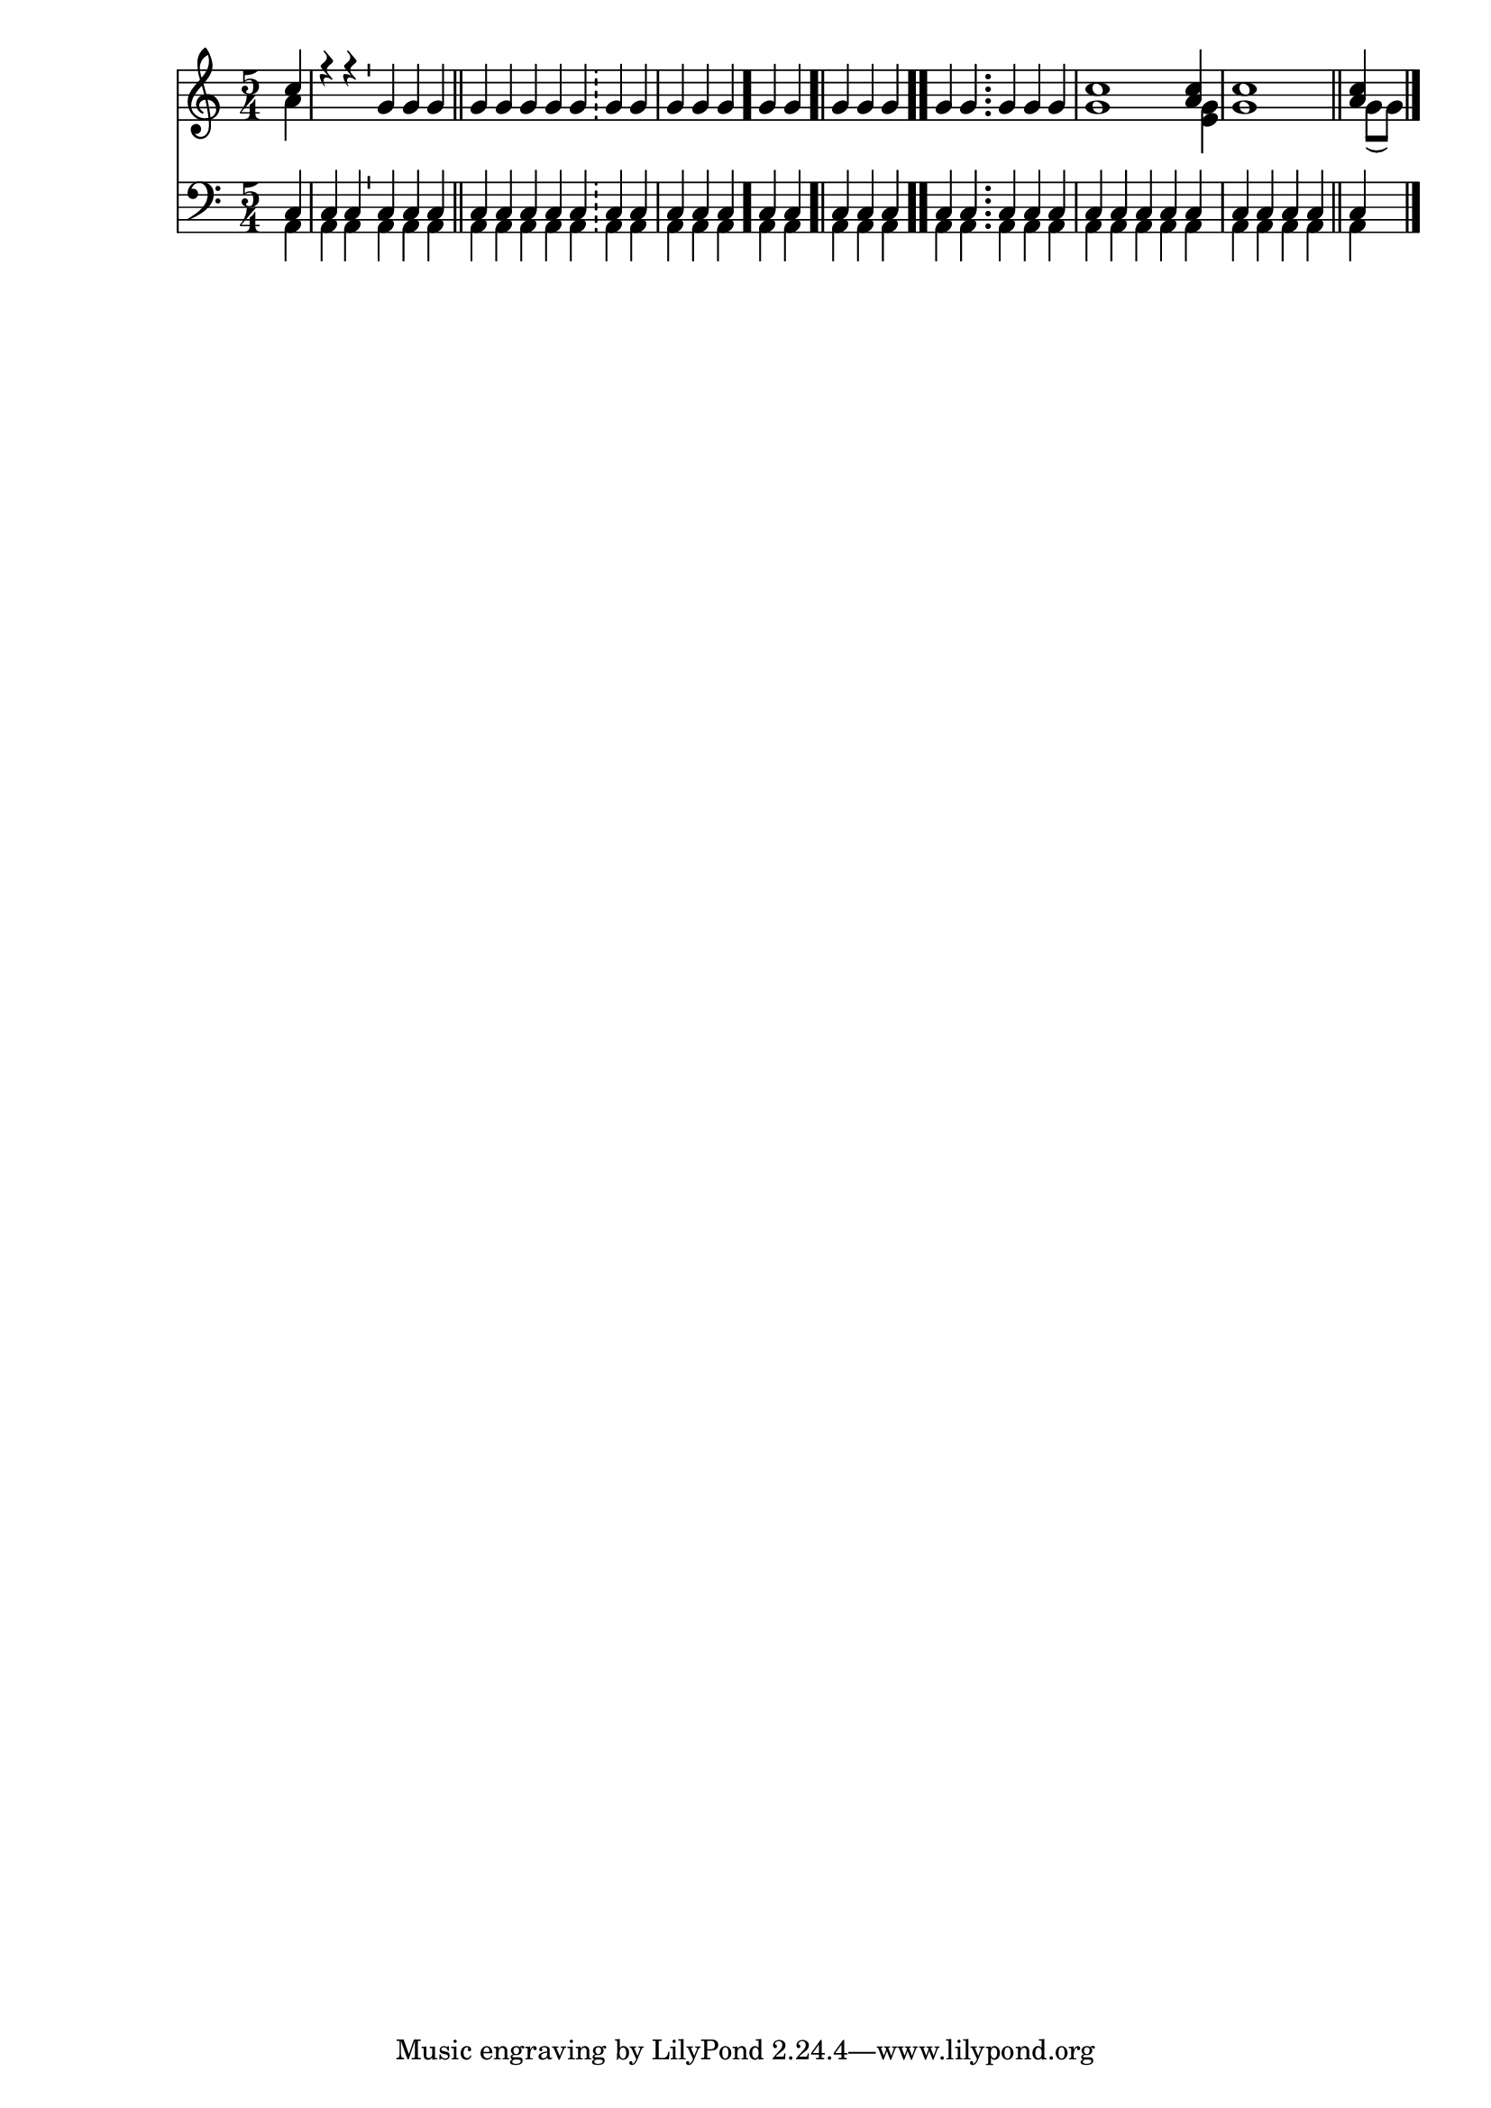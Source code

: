 \version "2.18.2"

\language "english"

keyTime = {
    \time 5/4
    \numericTimeSignature
    \partial 4
}

Soprano = \relative c'' {
  \voiceOne
  \keyTime
    << { c4 } \\ { a4 } >>
    r4 r \bar "'" g g g \bar "||"
    g g \bar "" g g g \bar "!"
    g g \bar "|" g g g \bar "."
    g g \bar ".|" g g g \bar ".."
    g g \bar ";" g g g
    << { c1 <c a>4 c1 \bar "||" <c a>4 } \\ { g1 <g e>4 g1 g8( g) } >>
    \bar "|."
}

Alto = \relative c' {
  \voiceTwo
  \keyTime
    s4
    s2 s s4
    s2 s s4
    s2 s s4
    s2 s s4
    s1*5/2
}

Tenor = \relative c {
  \voiceOne
  \keyTime
    c4
    c c c c c
    c c c c c
    c c c c c
    c c c c c
    c c c c c
    c c c c c
    c c c c c
}

Bass = \relative c {
  \voiceTwo
  \keyTime
    a4
    a a a a a
    a a a a a
    a a a a a
    a a a a a
    a a a a a
    a a a a a
    a a a a a
}

\score
{
  <<
		\new Staff = "treble" \with {
	}
    <<
		\clef "treble"
		\new Voice = "SopranoVoice" \Soprano
		\new Voice = "AltoVoice" \Alto
	>>

		\new Staff = "bass" \with {
	}
    <<
		\clef "bass"
		\new Voice = "TenorVoice" \Tenor
		\new Voice = "BassVoice" \Bass
	>>

  >>
  
}